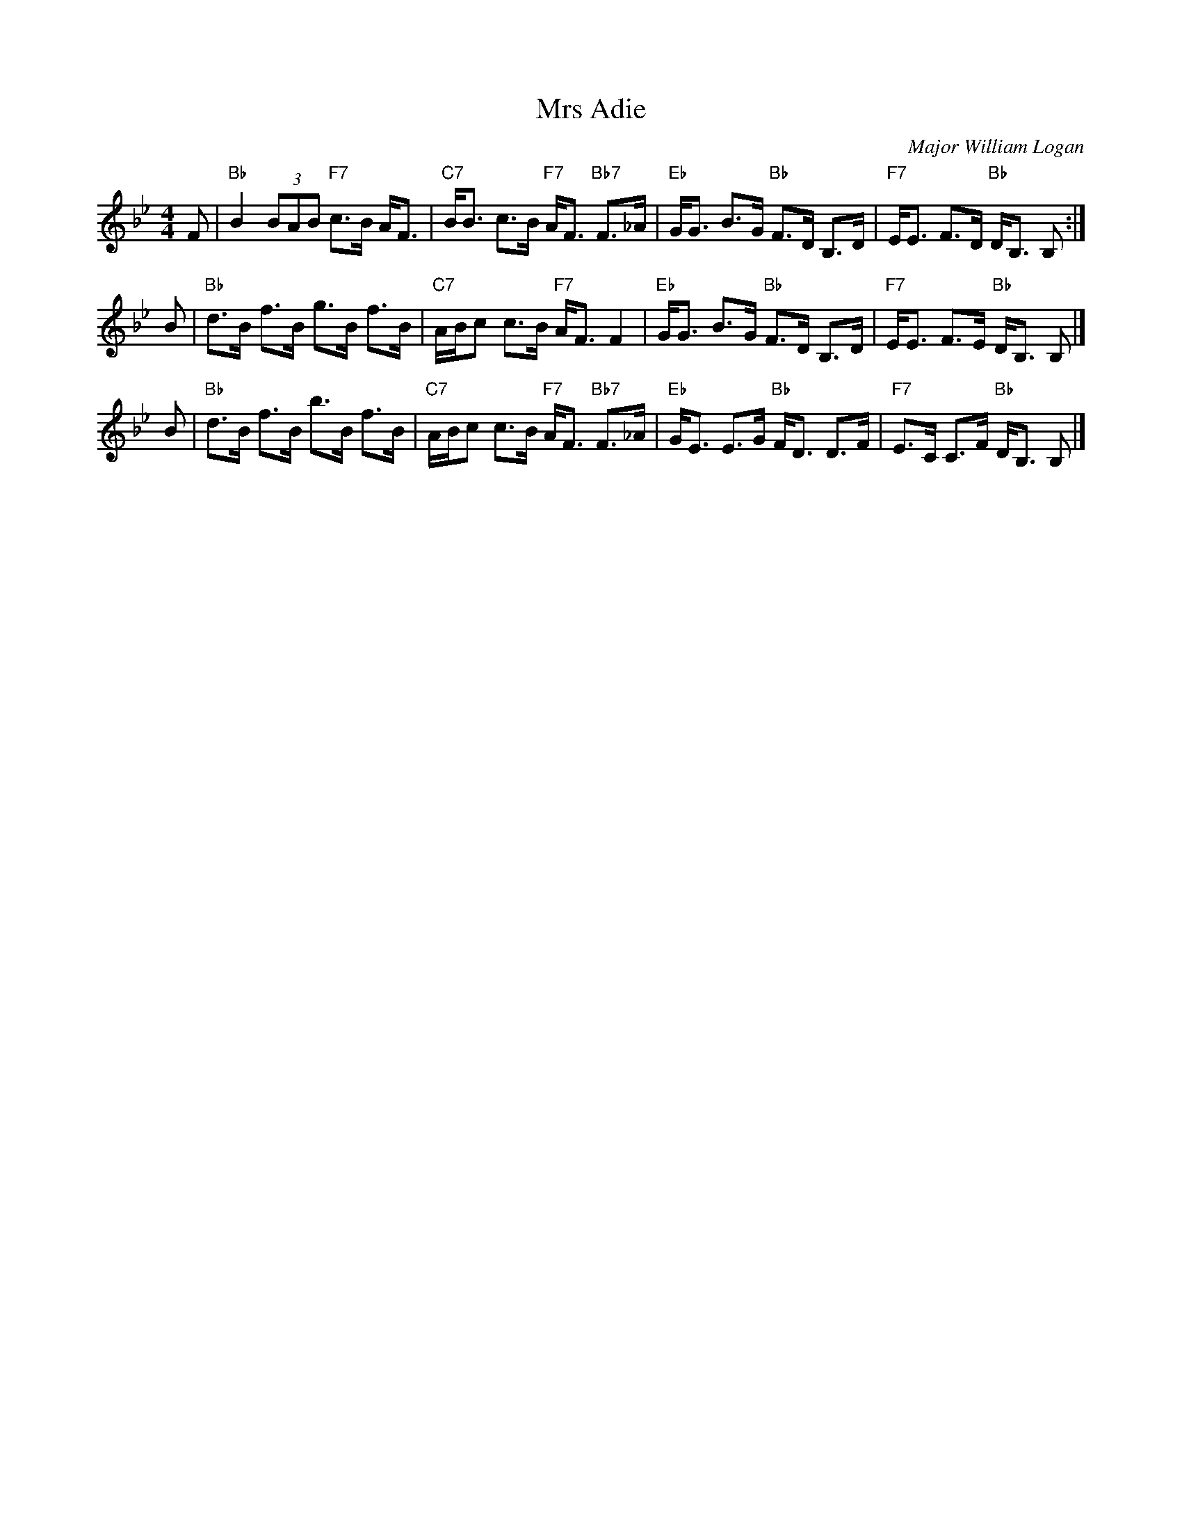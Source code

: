 X: 1
T: Mrs Adie
C: Major William Logan
R: strathspey
Z: 2014 John Chambers <jc:trillian.mit.edu>
S: Image from George Meikle, via Sylvia Miskoe
N: Part of a set for The Gentleman, in a dance program from 2012
B: Athole Collection, 1884, p.279.
B: Carlin (The Gow Collection), 1986, #171.
B: Cole (1000 Fiddle Tunes), 1940, p.124.
B: MacDonald (The Skye Collection), 1887, p.125.
M: 4/4
L: 1/8
K: Bb
F |\
"Bb"B2 (3BAB "F7"c>B A<F | "C7"B<B c>B "F7"A<F "Bb7"F>_A |\
"Eb"G<G B>G "Bb"F>D B,>D | "F7"E<E F>D "Bb"D<B, B, :|
B |\
"Bb"d>B f>B g>B f>B | "C7"A/B/c c>B "F7"A<F F2 |\
"Eb"G<G B>G "Bb"F>D B,>D | "F7"E<E F>E "Bb"D<B, B, |]
B |\
"Bb"d>B f>B b>B f>B | "C7"A/B/c c>B "F7"A<F "Bb7"F>_A |\
"Eb"G<E E>G "Bb"F<D D>F | "F7"E>C C>F "Bb"D<B, B, |]
